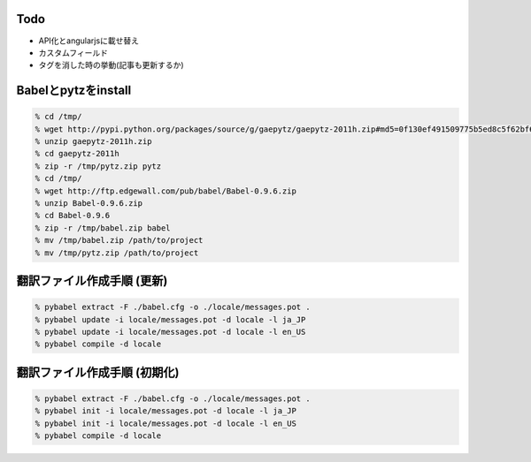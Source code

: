 Todo
--------------------------------------------------

- API化とangularjsに載せ替え
- カスタムフィールド
- タグを消した時の挙動(記事も更新するか)


Babelとpytzをinstall
--------------------------------------------------

.. code-block:: none
  
  % cd /tmp/
  % wget http://pypi.python.org/packages/source/g/gaepytz/gaepytz-2011h.zip#md5=0f130ef491509775b5ed8c5f62bf66fb
  % unzip gaepytz-2011h.zip
  % cd gaepytz-2011h
  % zip -r /tmp/pytz.zip pytz
  % cd /tmp/
  % wget http://ftp.edgewall.com/pub/babel/Babel-0.9.6.zip
  % unzip Babel-0.9.6.zip
  % cd Babel-0.9.6
  % zip -r /tmp/babel.zip babel
  % mv /tmp/babel.zip /path/to/project
  % mv /tmp/pytz.zip /path/to/project


翻訳ファイル作成手順 (更新)
--------------------------------------------------

.. code-block:: none
  
  % pybabel extract -F ./babel.cfg -o ./locale/messages.pot .
  % pybabel update -i locale/messages.pot -d locale -l ja_JP
  % pybabel update -i locale/messages.pot -d locale -l en_US
  % pybabel compile -d locale


翻訳ファイル作成手順 (初期化)
--------------------------------------------------

.. code-block:: none
  
  % pybabel extract -F ./babel.cfg -o ./locale/messages.pot .
  % pybabel init -i locale/messages.pot -d locale -l ja_JP
  % pybabel init -i locale/messages.pot -d locale -l en_US
  % pybabel compile -d locale
